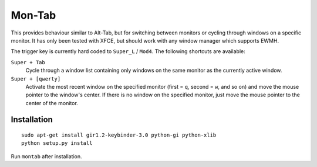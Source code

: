.. -*- rst -*-

Mon-Tab
=======

This provides behaviour similar to Alt-Tab, but for switching between monitors
or cycling through windows on a specific monitor.  It has only been tested with
XFCE, but should work with any window manager which supports EWMH.

The trigger key is currently hard coded to ``Super_L`` / ``Mod4``.  The
following shortcuts are available:

``Super + Tab``
  Cycle through a window list containing only windows on the same monitor as
  the currently active window.

``Super + [qwerty]``
  Activate the most recent window on the specified monitor (first = ``q``,
  second = ``w``, and so on) and move the mouse pointer to the window's center.
  If there is no window on the specified monitor, just move the mouse pointer
  to the center of the monitor.

Installation
------------

::

    sudo apt-get install gir1.2-keybinder-3.0 python-gi python-xlib
    python setup.py install

Run ``montab`` after installation.
